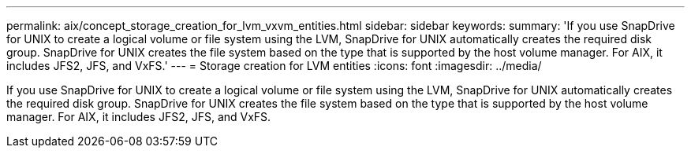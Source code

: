 ---
permalink: aix/concept_storage_creation_for_lvm_vxvm_entities.html
sidebar: sidebar
keywords: 
summary: 'If you use SnapDrive for UNIX to create a logical volume or file system using the LVM, SnapDrive for UNIX automatically creates the required disk group. SnapDrive for UNIX creates the file system based on the type that is supported by the host volume manager. For AIX, it includes JFS2, JFS, and VxFS.'
---
= Storage creation for LVM entities
:icons: font
:imagesdir: ../media/

[.lead]
If you use SnapDrive for UNIX to create a logical volume or file system using the LVM, SnapDrive for UNIX automatically creates the required disk group. SnapDrive for UNIX creates the file system based on the type that is supported by the host volume manager. For AIX, it includes JFS2, JFS, and VxFS.
